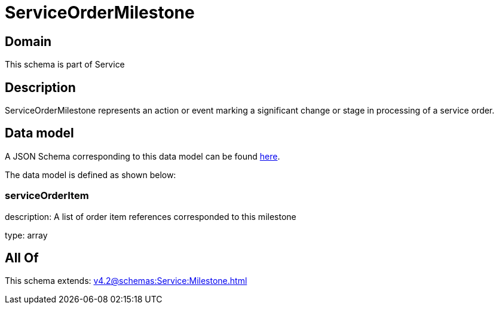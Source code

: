 = ServiceOrderMilestone

[#domain]
== Domain

This schema is part of Service

[#description]
== Description

ServiceOrderMilestone represents an action or event marking a significant change or stage in processing of a service order.


[#data_model]
== Data model

A JSON Schema corresponding to this data model can be found https://tmforum.org[here].

The data model is defined as shown below:


=== serviceOrderItem
description: A list of order item references corresponded to this milestone

type: array


[#all_of]
== All Of

This schema extends: xref:v4.2@schemas:Service:Milestone.adoc[]
